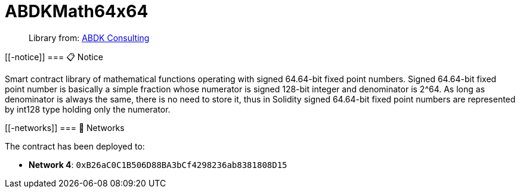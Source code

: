
:url-project: https://sambacha.github.io/gasevo-docs
:url-docs:  https://sambacha.github.io/gasevo-docs
:url-org: https://sambacha.github.io/gasevo-docs
:public-key: /gpg/6F6EB43E.asc
:active-key: {url-group}{public-key}
:docbook:

:toc: 

= ABDKMath64x64

____
Library from: link:https://github.com/abdk-consulting/abdk-libraries-solidity[ABDK Consulting]
____



....
....

[[-notice]]
=== 📋 Notice

Smart contract library of mathematical functions operating with signed
64.64-bit fixed point numbers. Signed 64.64-bit fixed point number is
basically a simple fraction whose numerator is signed 128-bit integer
and denominator is 2^64. As long as denominator is always the same,
there is no need to store it, thus in Solidity signed 64.64-bit fixed
point numbers are represented by int128 type holding only the numerator.

[[-networks]]
=== 📡 Networks

The contract has been deployed to:

* *Network 4*: `0xB26aC0C1B506D88BA3bCf4298236ab8381808D15`
